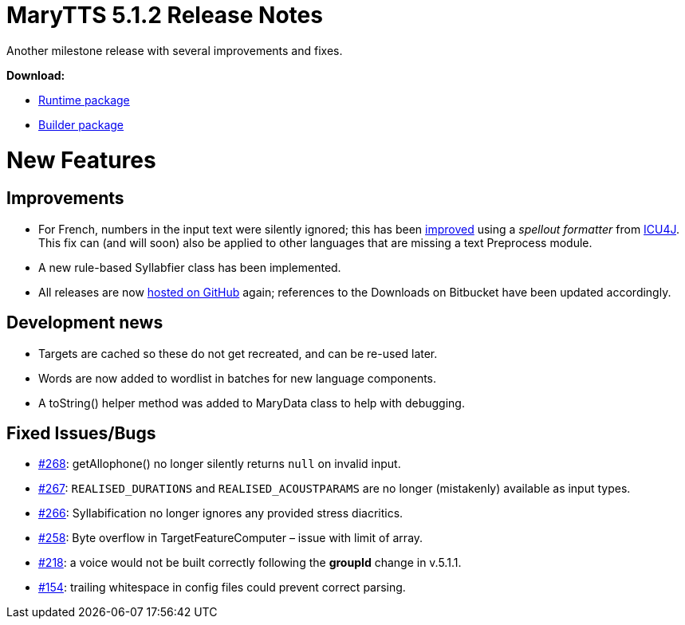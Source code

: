 = MaryTTS 5.1.2 Release Notes

Another milestone release with several improvements and fixes.

*Download:*

* https://github.com/marytts/marytts/releases/download/v5.1.2/marytts-5.1.2.zip[Runtime package]
* https://github.com/marytts/marytts/releases/download/v5.1.2/marytts-builder-5.1.2.zip[Builder package]

= New Features

== Improvements

* For French, numbers in the input text were silently ignored; this has been https://github.com/marytts/marytts/issues/269[improved] using a _spellout formatter_ from http://icu-project.org/[ICU4J]. This fix can (and will soon) also be applied to other languages that are missing a text Preprocess module.
* A new rule-based Syllabfier class has been implemented.
* All releases are now https://github.com/marytts/marytts/releases[hosted on GitHub] again; references to the Downloads on Bitbucket have been updated accordingly.

== Development news

* Targets are cached so these do not get recreated, and can be re-used later.
* Words are now added to wordlist in batches for new language components.
* A toString() helper method was added to MaryData class to help with debugging.

== Fixed Issues/Bugs

* https://github.com/marytts/marytts/issues/268[#268]: getAllophone() no longer silently returns `null` on invalid input.
* https://github.com/marytts/marytts/issues/267[#267]: `REALISED_DURATIONS` and `REALISED_ACOUSTPARAMS` are no longer (mistakenly) available as input types.
* https://github.com/marytts/marytts/issues/266[#266]: Syllabification no longer ignores any provided stress diacritics.
* https://github.com/marytts/marytts/issues/258[#258]: Byte overflow in TargetFeatureComputer – issue with limit of array.
* https://github.com/marytts/marytts/issues/218[#218]: a voice would not be built correctly following the *groupId* change in v.5.1.1.
* https://github.com/marytts/marytts/issues/154[#154]: trailing whitespace in config files could prevent correct parsing.